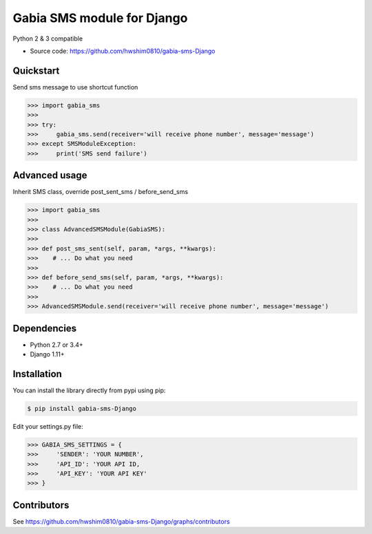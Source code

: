 Gabia SMS module for Django
~~~~~~~~~~~~~

Python 2 & 3 compatible

.. image:: https://travis-ci.org/hwshim0810/gabia-sms-Django.svg?branch=master
    :target: https://travis-ci.org/hwshim0810/gabia-sms-Django/
.. image:: https://coveralls.io/repos/github/hwshim0810/gabia-sms-Django/badge.svg?branch=master
    :target: https://coveralls.io/github/hwshim0810/gabia-sms-Django?branch=master

- Source code: `<https://github.com/hwshim0810/gabia-sms-Django>`_

Quickstart
----------

Send sms message to use shortcut function

.. sourcecode:: python

   >>> import gabia_sms
   >>>
   >>> try:
   >>>     gabia_sms.send(receiver='will receive phone number', message='message')
   >>> except SMSModuleException:
   >>>     print('SMS send failure')


Advanced usage
----------
Inherit SMS class, override post_sent_sms / before_send_sms

.. sourcecode:: python

   >>> import gabia_sms
   >>>
   >>> class AdvancedSMSModule(GabiaSMS):
   >>>
   >>> def post_sms_sent(self, param, *args, **kwargs):
   >>>    # ... Do what you need
   >>>
   >>> def before_send_sms(self, param, *args, **kwargs):
   >>>    # ... Do what you need
   >>>
   >>> AdvancedSMSModule.send(receiver='will receive phone number', message='message')

Dependencies
------------

- Python 2.7 or 3.4+
- Django 1.11+

Installation
------------

You can install the library directly from pypi using pip:

.. sourcecode:: shell

    $ pip install gabia-sms-Django

Edit your settings.py file:

.. sourcecode:: python

    >>> GABIA_SMS_SETTINGS = {
    >>>     'SENDER': 'YOUR NUMBER',
    >>>     'API_ID': 'YOUR API ID,
    >>>     'API_KEY': 'YOUR API KEY'
    >>> }

Contributors
------------

See https://github.com/hwshim0810/gabia-sms-Django/graphs/contributors